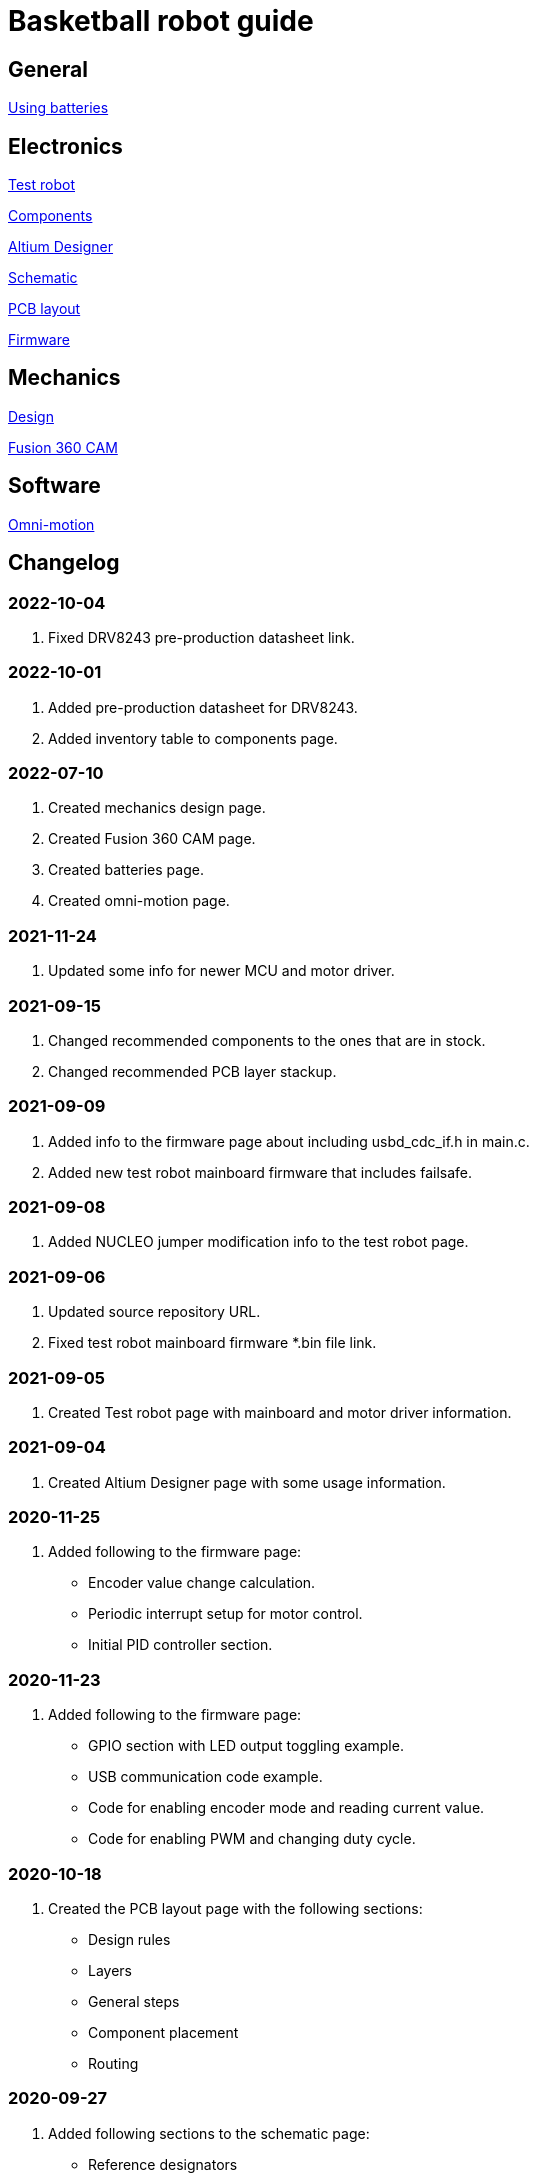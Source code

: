 = Basketball robot guide

== General

link:general/batteries.asciidoc[Using batteries]

== Electronics

link:electronics/test_robot.asciidoc[Test robot]

link:electronics/components.asciidoc[Components]

link:electronics/altium_designer.asciidoc[Altium Designer]

link:electronics/schematic.asciidoc[Schematic]

link:electronics/pcb_layout.asciidoc[PCB layout]

link:electronics/firmware.asciidoc[Firmware]

== Mechanics

link:mechanics/design.asciidoc[Design]

link:mechanics/cam.asciidoc[Fusion 360 CAM]

== Software

link:software/omni_motion.asciidoc[Omni-motion]

== Changelog

=== 2022-10-04

. Fixed DRV8243 pre-production datasheet link.

=== 2022-10-01

. Added pre-production datasheet for DRV8243.
. Added inventory table to components page.

=== 2022-07-10
. Created mechanics design page.
. Created Fusion 360 CAM page.
. Created batteries page.
. Created omni-motion page.

=== 2021-11-24
. Updated some info for newer MCU and motor driver.

=== 2021-09-15
. Changed recommended components to the ones that are in stock.
. Changed recommended PCB layer stackup.

=== 2021-09-09
. Added info to the firmware page about including usbd_cdc_if.h in main.c.
. Added new test robot mainboard firmware that includes failsafe.

=== 2021-09-08

. Added NUCLEO jumper modification info to the test robot page.

=== 2021-09-06

. Updated source repository URL.
. Fixed test robot mainboard firmware *.bin file link.

=== 2021-09-05

. Created Test robot page with mainboard and motor driver information.

=== 2021-09-04

. Created Altium Designer page with some usage information.

=== 2020-11-25

. Added following to the firmware page:
* Encoder value change calculation.
* Periodic interrupt setup for motor control.
* Initial PID controller section.

=== 2020-11-23

. Added following to the firmware page:
* GPIO section with LED output toggling example.
* USB communication code example.
* Code for enabling encoder mode and reading current value.
* Code for enabling PWM and changing duty cycle.

=== 2020-10-18

. Created the PCB layout page with the following sections:
** Design rules
** Layers
** General steps
** Component placement
** Routing

=== 2020-09-27

. Added following sections to the schematic page:
* Reference designators
* Programmer connector
* Microcontroller BOOT0 and nRESET pins
* Open drain outputs
* Bulk capacitors
. Added boot configuration section to the firmware page.
. Added some recommended voltage regulators on the components page.

=== 2020-09-24

. Added LEDs section to the components page.

=== 2020-09-20

. Created the components page with the following sections:
** Motor driver
** Microcontroller
** USB connector
** USB protection
** Voltage regulator for microcontroller
** Voltage regulator at the motor driver’s side
** Isolators
** Encoder connectors
** Thrower ESC connector
** Programmer connector
** Reverse voltage protection
** High current connections
. Created the schematic page with the following sections:
** Connections
** Decoupling capacitors
. Created the firmware page with the following sections:
** Software and documentation
** Programmer interface
** USB
** Encoders
** PWM
